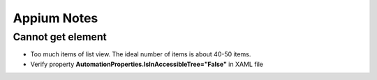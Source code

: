 Appium Notes
============

Cannot get element
-----------
- Too much items of list view. The ideal number of items is about 40-50 items.
- Verify property **AutomationProperties.IsInAccessibleTree="False"** in XAML file